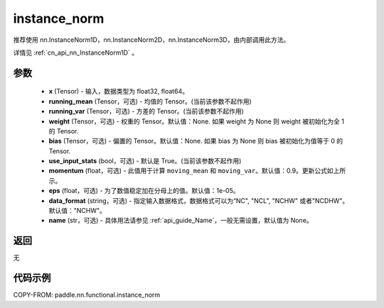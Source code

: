 .. _cn_api_nn_functional_instance_norm:

instance_norm
-------------------------------

.. py:class:: paddle.nn.functional.instance_norm(x, running_mean=None, running_var=None, weight=None, bias=None, use_input_stats=True, momentum=0.9, eps=1e-05, data_format='NCHW', name=None):

推荐使用 nn.InstanceNorm1D，nn.InstanceNorm2D，nn.InstanceNorm3D，由内部调用此方法。

详情见 :ref:`cn_api_nn_InstanceNorm1D` 。

参数
::::::::::::

    - **x** (Tensor) - 输入，数据类型为 float32, float64。
    - **running_mean** (Tensor，可选) - 均值的 Tensor。(当前该参数不起作用)
    - **running_var** (Tensor，可选) - 方差的 Tensor。(当前该参数不起作用)
    - **weight** (Tensor，可选) - 权重的 Tensor。默认值：None. 如果 weight 为 None 则 weight 被初始化为全 1 的 Tensor.
    - **bias** (Tensor，可选) - 偏置的 Tensor。默认值：None. 如果 bias 为 None 则 bias 被初始化为值等于 0 的 Tensor.
    - **use_input_stats** (bool，可选) - 默认是 True。(当前该参数不起作用)
    - **momentum** (float，可选) - 此值用于计算 ``moving_mean`` 和 ``moving_var``。默认值：0.9。更新公式如上所示。
    - **eps** (float，可选) - 为了数值稳定加在分母上的值。默认值：1e-05。
    - **data_format** (string，可选) - 指定输入数据格式，数据格式可以为“NC", "NCL", "NCHW" 或者"NCDHW"。默认值："NCHW"。
    - **name** (str，可选) - 具体用法请参见 :ref:`api_guide_Name`，一般无需设置，默认值为 None。

返回
::::::::::::
无


代码示例
::::::::::::

COPY-FROM: paddle.nn.functional.instance_norm
